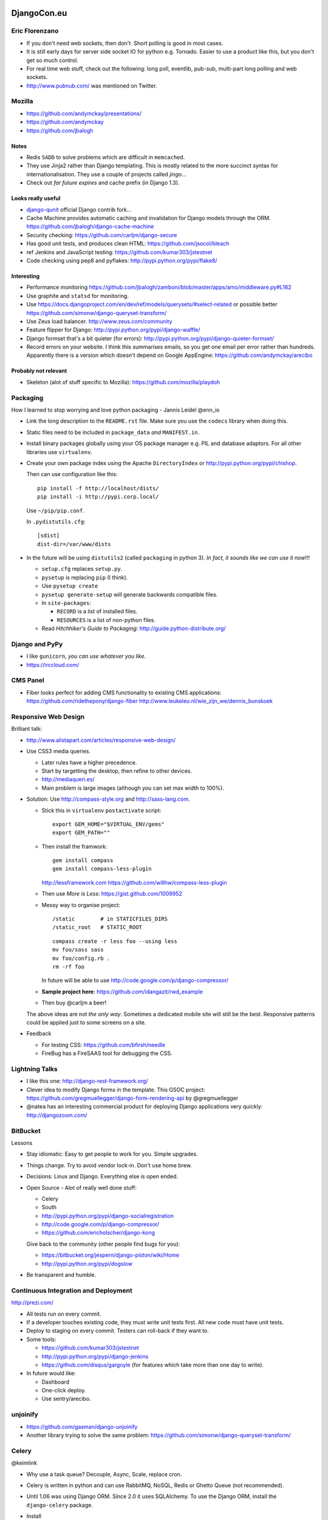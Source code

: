 DjangoCon.eu
************

Eric Florenzano
===============

- If you don't need web sockets, then don't.  Short polling is good in most
  cases.
- It is still early days for server side socket IO for python e.g. Tornado.
  Easier to use a product like this, but you don't get so much control.
- For real time web stuff, check out the following: long poll, eventlib,
  pub-sub, multi-part long polling and web sockets.
- http://www.pubnub.com/ was mentioned on Twitter.

Mozilla
=======

- https://github.com/andymckay/presentations/
- https://github.com/andymckay
- https://github.com/jbalogh

Notes
-----

- Redis ``SADD`` to solve problems which are difficult in ``memcached``.
- They use Jinja2 rather than Django templating.  This is mostly related to
  the more succinct syntax for internationalisation.  They use a couple of
  projects called *jingo*...
- Check out *far future expires* and cache prefix (in Django 1.3).

Looks really useful
-------------------

- `django-qunit`_ official Django contrib fork...
- Cache Machine provides automatic caching and invalidation for Django models
  through the ORM.
  https://github.com/jbalogh/django-cache-machine
- Security checking:
  https://github.com/carljm/django-secure
- Has good unit tests, and produces clean HTML:
  https://github.com/jsocol/bleach
- ref Jenkins and JavaScript testing:
  https://github.com/kumar303/jstestnet
- Code checking using pep8 and pyflakes:
  http://pypi.python.org/pypi/flake8/

Interesting
-----------

- Performance monitoring
  https://github.com/jbalogh/zamboni/blob/master/apps/amo/middleware.py#L162
- Use graphite and ``statsd`` for monitoring.
- Use
  https://docs.djangoproject.com/en/dev/ref/models/querysets/#select-related
  or possible better
  https://github.com/simonw/django-queryset-transform/
- Use Zeus load balancer.
  http://www.zeus.com/community
- Feature flipper for Django:
  http://pypi.python.org/pypi/django-waffle/
- Django formset that's a bit quieter (for errors):
  http://pypi.python.org/pypi/django-quieter-formset/
- Record errors on your website.  I think this summarises emails, so you get
  one email per error rather than hundreds.  Apparently there is a version
  which doesn't depend on Google AppEngine:
  https://github.com/andymckay/arecibo

Probably not relevant
---------------------

- Skeleton (alot of stuff specific to Mozilla):
  https://github.com/mozilla/playdoh

Packaging
=========

How I learned to stop worrying and love python packaging - Jannis Leidel
@enn_io

- Link the long description to the ``README.rst`` file.  Make sure you use the
  ``codecs`` library when doing this.
- Static files need to be included in ``package_data`` *and* ``MANIFEST.in``.
- Install binary packages globally using your OS package manager e.g. PIL and
  database adaptors.  For all other libraries use ``virtualenv``.
- Create your own package index using the Apache ``DirectoryIndex`` or
  http://pypi.python.org/pypi/chishop.

  Then can use configuration like this:

  ::

    pip install -f http://localhost/dists/
    pip install -i http://pypi.corp.local/

  Use ``~/pip/pip.conf``.

  In ``.pydistutils.cfg``:

  ::

    [sdist]
    dist-dir=/var/www/dists

- In the future will be using ``distutils2`` (called ``packaging`` in python
  3). *In fact, it sounds like we can use it now*!!!

  - ``setup.cfg`` replaces ``setup.py``.
  - ``pysetup`` is replacing ``pip`` (I think).
  - Use ``pysetup create``
  - ``pysetup generate-setup`` will generate backwards compatible files.

  - In ``site-packages``:

    - ``RECORD`` is a list of installed files.
    - ``RESOURCES`` is a list of non-python files.

  - Read *Hitchhiker's Guide to Packaging*:
    http://guide.python-distribute.org/

Django and PyPy
===============

- I like ``gunicorn``, *you can use whatever you like*.
- https://irccloud.com/

CMS Panel
=========

- Fiber looks perfect for adding CMS functionality to existing CMS
  applications:
  https://github.com/ridethepony/django-fiber
  http://www.leukeleu.nl/wie_zijn_we/dennis_bunskoek

Responsive Web Design
=====================

Brilliant talk:

- http://www.alistapart.com/articles/responsive-web-design/

- Use CSS3 media queries.

  - Later rules have a higher precedence.
  - Start by targetting the desktop, then refine to other devices.
  - http://mediaqueri.es/
  - Main problem is large images (although you can set max width to 100%).

- Solution: Use http://compass-style.org and http://sass-lang.com.

  - Stick this in ``virtualenv`` ``postactivate`` script:

    ::

      export GEM_HOME="$VIRTUAL_ENV/gems"
      export GEM_PATH=""

  - Then install the framwork:

    ::

      gem install compass
      gem install compass-less-plugin

    http://lessframework.com
    https://github.com/willhw/compass-less-plugin

  - Then use *More is Less*: https://gist.github.com/1009952
  - Messy way to organise project:

    ::

      /static        # in STATICFILES_DIRS
      /static_root   # STATIC_ROOT

    ::

      compass create -r less foo --using less
      mv foo/sass sass
      mv foo/config.rb .
      rm -rf foo

    In future will be able to use http://code.google.com/p/django-compressor/

  - **Sample project here**:
    https://github.com/idangazit/rwd_example
  - Then buy @carljm a beer!

  The above ideas are not *the only way*.  Sometimes a dedicated mobile site
  will still be the best.  Responsive patterns could be applied just to some
  screens on a site.

- Feedback

  - For testing CSS: https://github.com/bfirsh/needle
  - FireBug has a FireSAAS tool for debugging the CSS.

Lightning Talks
===============

- I like this one:
  http://django-rest-framework.org/
- Clever idea to modify Django forms in the template.  This GSOC project:
  https://github.com/gregmuellegger/django-form-rendering-api
  by @gregmuellegger
- @natea has an interesting commercial product for deploying Django
  applications very quickly:
  http://djangozoom.com/

BitBucket
=========

Lessons

- Stay idiomatic:  Easy to get people to work for you.  Simple upgrades.
- Things change.  Try to avoid vendor lock-in.  Don't use home brew.
- Decisions: Linux and Django.  Everything else is open ended.
- Open Source - Alot of really well done stuff:

  - Celery
  - South
  - http://pypi.python.org/pypi/django-socialregistration
  - http://code.google.com/p/django-compressor/
  - https://github.com/ericholscher/django-kong

  Give back to the community (other people find bugs for you):

  - https://bitbucket.org/jespern/django-piston/wiki/Home
  - http://pypi.python.org/pypi/dogslow

- Be transparent and humble.

Continuous Integration and Deployment
=====================================

http://prezi.com/

- All tests run on every commit.
- If a developer touches existing code, they must write unit tests first.  All
  new code must have unit tests.
- Deploy to staging on every commit.  Testers can roll-back if they want to.
- Some tools:

  - https://github.com/kumar303/jstestnet
  - http://pypi.python.org/pypi/django-jenkins
  - https://github.com/disqus/gargoyle (for features which take more than one
    day to write).

- In future would like:

  - Dashboard
  - One-click deploy.
  - Use sentry/arecibo.

unjoinify
=========

- https://github.com/gasman/django-unjoinify
- Another library trying to solve the same problem:
  https://github.com/simonw/django-queryset-transform/

Celery
======

@keimlink

- Why use a task queue?  Decouple, Async, Scale, replace cron.
- Celery is written in python and can use RabbitMQ, NoSQL, Redis or Ghetto
  Queue (not recommended).
- Until 1.06 was using Django ORM.  Since 2.0 it uses SQLAlchemy.  To use the
  Django ORM, install the ``django-celery`` package.
- Install

  ::

    pip install celery

- Dependencies:

  - http://pypi.python.org/pypi/kombu/
  - amqplib - Python AMQP client
  - anyjson - A uniform JSON API

- Setting up Rabbit MQ:

  ::

    $ rabbitmqctl add_user myuser mypassword
    $ rabbitmqctl add_vhost myvhost
    $ rabbitmqctl set_permissions -p myvhost myuser ".*" ".*" ".*"

- Python Task

  ::

    # tasks.py
    from celery.task import task

    @task
    def add(x, y):
        return x + y

- Python Task Configuration

  ::

    # celeryconfig.py
    BROKER_HOST = "localhost"
    BROKER_PORT = 5672
    BROKER_USER = "myuser"
    BROKER_PASSWORD = "mypassword"
    BROKER_VHOST = "myvhost"
    CELERY_RESULT_BACKEND = "amqp"
    CELERY_IMPORTS = ("tasks", )

- Python Task Execution

  ::

    >>> from tasks import add
    >>> result = add.delay(1, 2)
    >>> result.ready()
    False
    $ celeryd --loglevel=INFO
    >>> result.get()
    3
    >>> result.result
    3
    >>> result.successful()
    True

- Django

  - Install Celery for Django

    ::

      $ pip install django-celery

  - Django Task

    ::

      # blog/tasks.py
      @task
      def spam_filter(comment_id, remote_addr=None):
          logger = spam_filter.get_logger()
          logger.info("Running spam filter for comment %s" % comment_id)
          comment = Comment.objects.get(pk=comment_id)
          current_domain = Site.objects.get_current().domain
          akismet = Akismet(settings.AKISMET_KEY, "http://%s" % current_domain)
          if not akismet.verify_key():
              raise ImproperlyConfigured("Invalid AKISMET_KEY")
          is_spam = akismet.comment_check(user_ip=remote_addr,
              comment_content=comment.comment,
              comment_author=comment.name,
              comment_author_email=comment.email_address)
          if is_spam:
              comment.is_spam = True
              comment.save()
      return is_spam

   - Django Task Configuration

     ::

       # settings.py
       INSTALLED_APPS += ("djcelery", )

       import djcelery
       djcelery.setup_loader()

       BROKER_HOST = "localhost"
       BROKER_PORT = 5672
       BROKER_USER = "myuser"
       BROKER_PASSWORD = "mypassword"
       BROKER_VHOST = "myvhost"

       $ python manage.py syncdb
       $ python manage.py celeryd -l info

- Webhooks

  ::

    # POST
    >>> from celery.task.http import URL
    >>> res = URL("http://example.com/multiply").get_async(x=10, y=10)
    >>> res.get() # {"status": "success", "retval": 100}
    100
    # GET
    >>> from celery.task.http import HttpDispatchTask
    >>> url = "http://example.com/multiply"
    >>> res = HttpDispatchTask.delay(url, method="GET", x=10, y=10)
    >>> res.get() # {"status": "success", "retval": 100}
    100

- Links

  - http://celeryproject.org/
  - http://www.rabbitmq.com/
  - http://github.com/ask
  - http://pypi.python.org/pypi/celery
  - http://pypi.python.org/pypi/django-celery
  - http://pypi.python.org/pypi/celerymon

EightSpaces - Reusable Apps
===========================

@vanschelven

- http://www.legalsense.nl/

- (For me) ``pk`` is a nice parameter name for ``urls.py``
- Can use ``from .models import Matter, Client`` for a direct link to the
  model.
- Check out the Django app refactor branch.  This is a class based app idea.

Core Developer Panel Discussion
===============================

- Would like to allow model validation on save.
- Would like help tidying comments, data browse, query and serialisation.
- Good third party apps: South, Debug Toolbar, django-registration,
  django-secure, https://github.com/brutasse/django-le-social, SORL.
- Major weakness of Django is now the social side i.e. which developers are
  near me.  What apps do they like.
- For real time web stuff, perhaps Django is overkill.  For python solutions
  to this problem, see ``eventlet``.
- Would like to improve translation, serialisation, schema update, client side
  logic, make tests faster.
- Open source is not a resource of volunteers to exploit - you need to give
  back.

Multilingual using ORM
======================

This project is still in Alpha:

- http://pypi.python.org/pypi/django-nani

Best alternative to this is to create a second table containing the
translations and hand-write the Django to get the correct text for a page.

Lightning Talks
===============

- http://www.pomodorotechnique.com/
- https://github.com/zacharyvoase/django-qmixin
- http://www.dajaxproject.com/
- https://github.com/bfirsh/needle
- https://github.com/evildmp/Arkestra
- http://skillsapp.com/apply/position/skills/djangocon-data-collection/
- @holdenweb

Impact of Django
================

Armin Ronacher

@mitsuhiko

Community
---------

Builds trust:

- Strong leadership
- Reasonable backwards compatibility
- Lots of testing.

Bad
---

- ``settings.py``: Too late to change, but the new version of Celery deals
  with the problem correctly i.e. use a class which contains settings.  You
  can create an instance of this class and pass it around (as Django does with
  the ``request`` object.  This allows simple unit testing because you can
  create separate instances of the settings.
- Magic: Import by name and expecting to find files in a particular location
  e.g. template tags.

Other
-----

- (For me), sounds like the BSD licence is good.
- To manage *approved* extensions (and so everything doesn't have to go into
  core), they could be added to the Django testing infrastructure.

Building API's for mobile
=========================

- Should not use simple CRUD based REST services for mobile apps: you might
  only get one chance to send data to the devices (because of intermittent
  connections).  You should send hierarchical data i.e. all the data needed
  by the basic application.  Add to this unrelated data e.g. leaderboards and
  pre-calculated data (so the device doesn't have to do the work.
- They used https://github.com/toastdriven/django-tastypie

  - Override ``post_list`` in ``api.py`` to build the hierarchical data.
  - For auth, ``tastypie`` uses ``Meta``.  Override ``get_object_list`` to
    filter the data.

- Error codes:

  - Never return HTML to the device e.g. Django 500 error page.  A better
    approach is to catch exceptions and errors and return the code and message
    as JSON data.  Do this in ``wrap_view`` in ``resources.py``.

- Grab media when needed - don't send it all.  The exception to this, is to
  give the user something to look at when they first start the app.
- Start the project by writing an API doc.  The developer of the mobile app
  does not want specs changing after starting work.
- For push notifications on the iPhone, use http://urbanairship.com/.  Sounds
  like it will be difficult to get Apple approval for this and SSL is awkward
  to get sorted.
- Cannot understand why more apps are not built using HTML5 and jQuery mobile.
  These apps feel like native apps, and the offline storage makes this
  possible.

Best and Worst of Django's Core
*******************************

@alex_gaynor

http://alexgaynor.net/

- Ticket https://code.djangoproject.com/changeset/14507 is an almost perfect
  patch i.e. less code, more features, elegant, well documented, tested etc.
- For unit testing email (``locmem``):
  https://docs.djangoproject.com/en/1.3/topics/email/#in-memory-backend
- The ``smartif`` tag was a big improvement:
  https://code.djangoproject.com/browser/django/trunk/django/template/smartif.py
- Code tends to reflect the complexity of the problem it solves.
- Don't make code more complex then the problem is solves.

Django on Rails
===============

http://zacharyvoase.com/

@zacharyvoase

- Rails-style Resource-Oriented Architecture for Django:
  https://github.com/zacharyvoase/dagny
- Django template constraints are really helpful in the end.  They force you
  to put logic in the correct places.
- I should check out http://www.w3.org/TR/webarch/
- *If I ever have to use code completion, then I think there must be something
  wrong*.
- Class based generic views are an alternative to ``dagny`` if they are
  suitable for your use case.

Deploying at an unusual scale
=============================

@andrewgodwin

http://www.ep.io/

- http://www.zeromq.org/ (is not a queue)!

  - Is a socket kind of thing - very flexible.
  - Used for logging (``PUSH``/``PULL``).
  - This is used for sending commands around the system e.g. re-start a
    server.
  - Good idea to keep the *target state* of a service in a central store e.g.
    Redis, so that if a command fails (e.g. an exception is thrown), then it
    can be retried intelligently.

- http://squashfs.sourceforge.net/ (read only filesystem).
- PostgreSQL 9 (only).

 - Use the *warm-standby* feature for redundancy.

- Use Django ORM extensively in the background.
- WSGI
- Redis for key/value.

  - Use ``SLAVEOF`` for redundancy.

- MongoDB soon for document style storage.
- Backup.  Use ``btrfs`` (http://btrfs.wiki.kernel.org/) for consistent
  snapshots.  ``rsync`` is not enough.  Note: Should not have access to
  backups from servers in case someone gets onto the server.
- http://gunicorn.org/ small, lightweight, fast and supports long running
  requests.
- nginx: lightweight and very fast.

  - Note: nginx does not support HTTP 1.1 so cannot be used as a load balancer
    for long running requests.

- Load balancing: no longer use HAProxy because it doesn't scale well to 1000s
  of applications (Sounds like http://haproxy.1wt.eu/ would be fine for us
  though)!
- Celery using Redis as the message server.
- Redundancy is good.  Double redundancy is even better.
- Always expect the worst.
- The more backups the better - and historical backups - and a restore policy.
- *Your real problems will emerge later - don't over optimise up front*.
- http://www.dotcloud.com/ (competitor) also do a good job.

Taming runtime dynamic models
=============================

https://github.com/willhardy/dynamic-models

- Monitor wind using http://www.ammonit.com/ data loggers.
- *'_' means, don't do this*.

Scalability Panel
=================

- Break tasks into several smaller tasks i.e. if they take more than one
  second e.g. SMTP and external HTTP calls can take longer.
- Make sure to put a timeout on external HTTP calls.
- Get used to having and using a queue - even for a small site.
- Think about how you could de-normalise data.  Don't do the work until you
  have a problem, but make sure you have a plan.
- Abstract early and expect things to change.
- Use https://github.com/etsy/statsd/, Munin, Nagios (check the configuration
  so it works for you), Cacti, https://github.com/ojii/django-kong and
  http://www.opennms.org/
- Setup logging immediately you start a project.
- Would love to have something like this
  http://sourceforge.net/projects/metrics/
  available in Django/python.
- http://www.puppetlabs.com/puppet/introduction/ is *awesome*/*alright*.
- Django ORM:

  - ``.raw`` has helped:
    https://docs.djangoproject.com/en/1.3/topics/db/sql/#performing-raw-queries
  - Better to write several separate ORM calls rather than big combinations
    with lots of joins.
  - Think about https://docs.djangoproject.com/en/1.3/topics/db/multi-db/
    early.
  - Add indexes, de-normalise.
  - Tune the database: *PostgreSQL has really low default values (for memory
    usage)*.

- Make sure you use ``ETag`` correctly:
  https://docs.djangoproject.com/en/1.3/topics/conditional-view-processing/
- http://haproxy.1wt.eu/ has an API which allows you to take out a server
  while you upgrade.
- Database:

  - Django ``raw_id_fields`` can cause performance problems, so be careful:
    http://www.thecssdiv.co.uk/2008/09/22/django-raw-id-fields-explained-basically/
  - Use http://pypi.python.org/pypi/django-debug-toolbar/ so you can check SQL
    queries as you develop.
  - Use separate queries and use the container stuff (lists etc) to build the
    data.
  - MySQL and PostgreSQL both have features to check for slow queries.

- Load Testing

  - Re-run live requests from the log files (mirror requests/log replay).
  - Test live, but make sure you can roll back quickly if there is a problem.

    - Backward migration is *rarely* a good idea.  It should not be an option.
    - Only ever add columns/tables - never remove them.

  - Use feature flags so you can switch on/off features.

- http://gunicorn.org/ binds to linux sockets and it's async mode will help
  with external HTTP requests.
- Check ports *are in full duplex mode*??

Whither Django
==============

Russell Keith Magee (core committer).

- Django future features

  - App refactor??
  - More class based views.  Apparently we cannot do formsets in admin.
  - Lazy foreign keys.
  - Configurable user models.

- Trends

  - Better packaging tools.
  - Deployment tools (compare to PHP).
  - Microframeworks (always considered Django to be a microframework).
  - Project merges e.g. MERB and RAILS.
  - Concurrency: NodeJS, CoffeeScript, Comet

- Django 2

  - Can we get rid of ``settings.py``?
  - More modular?
  - Based on pyramid?
  - Coincide with python 3?

- Client side development i.e. JavaScript

  - Does Django become less and less relevant?
  - We don't have the answer.
  - Perhaps the Django community can incubate new projects (similar to the way
    Apache does it)?

Sprinting
=========

- Tests

  - Write unit tests, NOT doctests.
  - Test as close to the problem as possible.
  - Put the test in the same place as similar tests.
  - Integrate (re-use) existing fixtures.  Better to modify existing features
    than create new ones.

- Docs

  - Don't get hung up on exact words.
  - A first draft is very helpful.
  - A working example is very helpful.

Other Links
===========

- Django-based Chat Bot System:
  http://zork.net/yardbird/
- `Bradley Wright - Realtime Presentation`_

To Do
=====

- Check out *mix-ins*.
- Why don't we post our job advert on Twitter or Bristol Django User Group?
- Use class based views.
- Zachary had an ``apps`` folder in the root of his Django project.  How does
  this work?
- Check out the ``property`` decorator.  Sounds like I should be using this.
- Check out app level imports.  These should be used for reusable apps.
- Start using Celery and a queue of some kind.


.. _`django-qunit`: https://github.com/sebleier/django/tree/qunit
.. _`Bradley Wright - Realtime Presentation`: https://github.com/bradleywright/Realtime-presentation/blob/master/presentation-notes.rst

